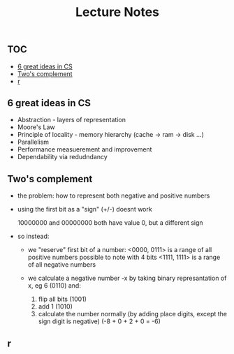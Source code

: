 #+title: Lecture Notes

** :TOC:
  - [[#6-great-ideas-in-cs][6 great ideas in CS]]
  - [[#twos-complement][Two's complement]]
  - [[#r][r]]

** 6 great ideas in CS

- Abstraction - layers of representation
- Moore's Law
- Principle of locality - memory hierarchy (cache -> ram -> disk ...)
- Parallelism
- Performance measuerement and improvement
- Dependability via redudndancy


** Two's complement


- the problem: how to represent both negative and positive numbers
- using the first bit as a "sign" (+/-) doesnt work

  10000000 and 00000000 both have value 0, but a different sign

- so instead:
  + we "reserve" first bit of a number:
    <0000, 0111> is a range of all positive numbers possible to note with 4 bits
    <1111, 1111> is a range of all negative numbers

  + we calculate a negative number -x by taking binary represantation of x, eg 6 (0110) and:
    1. flip all bits (1001)
    2. add 1 (1010)
    3. calculate the number normally (by adding place digits, except the sign digit is negative) (-8 + 0 + 2 + 0 = -6)





** r
